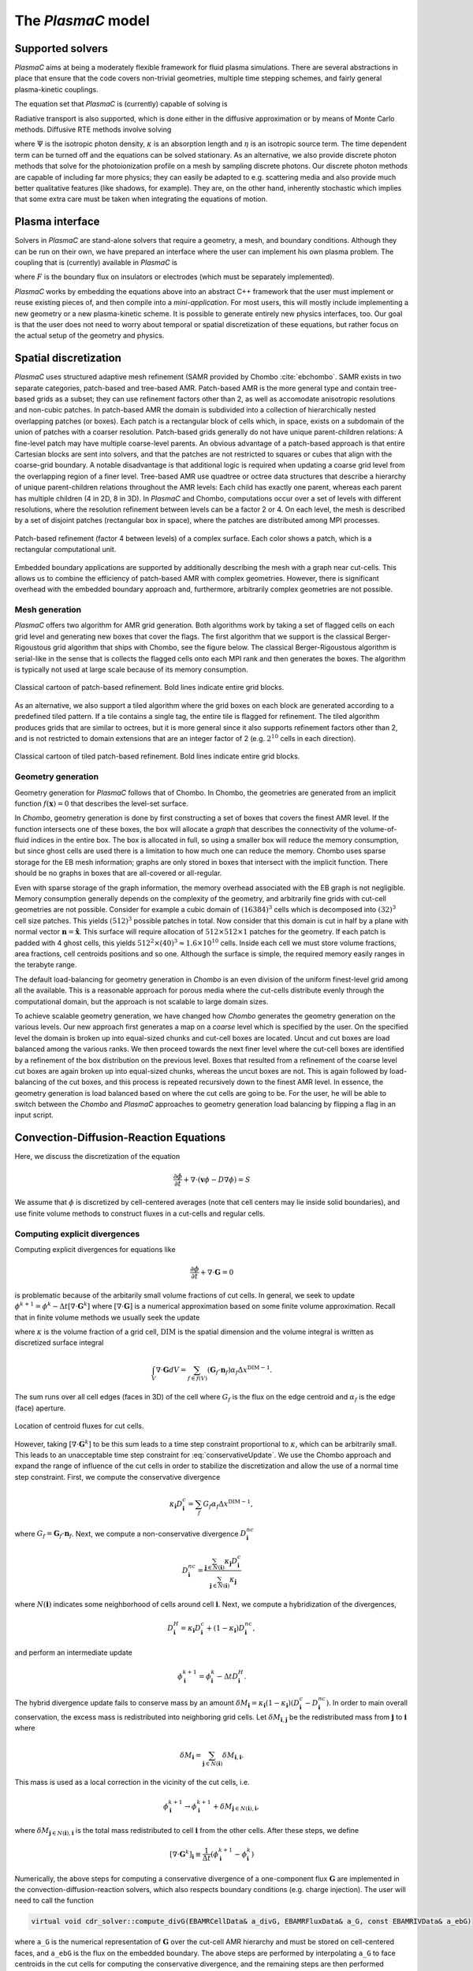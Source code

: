 .. _Chap:Equations:

The `PlasmaC` model
===================

Supported solvers
-----------------

`PlasmaC` aims at being a moderately flexible framework for fluid plasma simulations.
There are several abstractions in place that ensure that the code covers non-trivial geometries, multiple time stepping schemes, and fairly general plasma-kinetic couplings.

The equation set that `PlasmaC` is (currently) capable of solving is

.. math::
   :nowrap:

   \begin{align}
   &\nabla\cdot\left(\epsilon_r\nabla\Phi\right) = -\frac{\rho}{\epsilon_0}, \\[1ex]
   &\frac{\partial\sigma}{\partial t} = F_\sigma,\\[1ex]
   &\frac{\partial n}{\partial t} + \nabla\cdot\left(\mathbf{v} n - D\nabla n + \sqrt{2D\phi}\mathbf{Z}\right) = S,
   \end{align}

   where :math:`\sqrt{2D\phi}\mathbf{Z}` is a stochastic diffusion flux suitable for fluctuating hydrodynamics models (the user may turn off this flux).
   The above equations must be supported by additional boundary conditions on electrodes and insulating surfaces (on which the surface charge :math:`\sigma` lives).

Radiative transport is also supported, which is done either in the diffusive approximation or by means of Monte Carlo methods. Diffusive RTE methods involve solving

.. math::
   :nowrap:

   \begin{align}
      \partial_t\Psi + \kappa\Psi - \nabla\cdot\left(\frac{1}{3\kappa}\nabla\Psi\right) &= \frac{\eta}{c},
   \end{align}
   
where :math:`\Psi` is the isotropic photon density, :math:`\kappa` is an absorption length and :math:`\eta` is an isotropic source term.
The time dependent term can be turned off and the equations can be solved stationary.
As an alternative, we also provide discrete photon methods that solve for the photoionization profile on a mesh by sampling discrete photons.
Our discrete photon methods are capable of including far more physics; they can easily be adapted to e.g. scattering media and also provide much better qualitative features (like shadows, for example).
They are, on the other hand, inherently stochastic which implies that some extra care must be taken when integrating the equations of motion.

.. _Chap:PlasmaInterface:
      
Plasma interface
----------------

Solvers in `PlasmaC` are stand-alone solvers that require a geometry, a mesh, and boundary conditions.
Although they can be run on their own, we have prepared an interface where the user can implement his own plasma problem.
The coupling that is (currently) available in `PlasmaC` is

.. math::
   :nowrap:

   \begin{align}
      \epsilon_r &= \epsilon_r(\mathbf{x}), (\textrm{can additionally be discontinuous}), \\[1ex]
      \mathbf{v} &= \mathbf{v}\left(t, \mathbf{x}, \mathbf{E}, n\right), \\[1ex]
      D &= \mathbf{v}\left(t, \mathbf{x}, \mathbf{E}, n\right), \\[1ex]
      S &= S(t, \mathbf{x}, \mathbf{E}, \nabla\mathbf{E}, n, \nabla n, \Psi), \\[1ex]
      \eta &= \eta\left(t, \mathbf{x}, \mathbf{E}, n\right), \\[1ex]
      F &= F(t, \mathbf{x}, \mathbf{E}, n),
   \end{align}

where :math:`F` is the boundary flux on insulators or electrodes (which must be separately implemented).

`PlasmaC` works by embedding the equations above into an abstract C++ framework that the user must implement or reuse existing pieces of, and then compile into a *mini-application*.
For most users, this will mostly include implementing a new geometry or a new plasma-kinetic scheme.
It is possible to generate entirely new physics interfaces, too.
Our goal is that the user does not need to worry about temporal or spatial discretization of these equations, but rather focus on the actual setup of the geometry and physics. 

.. _Chap:SpatialDiscretization:

Spatial discretization
----------------------

`PlasmaC` uses structured adaptive mesh refinement (SAMR provided by Chombo :cite:`ebchombo`.
SAMR exists in two separate categories, patch-based and tree-based AMR.
Patch-based AMR is the more general type and contain tree-based grids as a subset; they can use refinement factors other than 2, as well as accomodate anisotropic resolutions and non-cubic patches.
In patch-based AMR the domain is subdivided into a collection of hierarchically nested overlapping patches (or boxes).
Each patch is a rectangular block of cells which, in space, exists on a subdomain of the union of patches with a coarser resolution.
Patch-based grids generally do not have unique parent-children relations: A fine-level patch may have multiple coarse-level parents.
An obvious advantage of a patch-based approach is that entire Cartesian blocks are sent into solvers, and that the patches are not restricted to squares or cubes that align with the coarse-grid boundary.
A notable disadvantage is that additional logic is required when updating a coarse grid level from the overlapping region of a finer level.
Tree-based AMR use quadtree or octree data structures that describe a hierarchy of unique parent-children relations throughout the AMR levels: Each child has exactly one parent, whereas each parent has multiple children (4 in 2D, 8 in 3D).
In `PlasmaC` and Chombo, computations occur over a set of levels with different resolutions, where the resolution refinement between levels can be a factor 2 or 4.
On each level, the mesh is described by a set of disjoint patches (rectangular box in space), where the patches are distributed among MPI processes.



.. figure:: figures/complex_patches.png
   :width: 480px
   :align: center

   Patch-based refinement (factor 4 between levels) of a complex surface. Each color shows a patch, which is a rectangular computational unit.

Embedded boundary applications are supported by additionally describing the mesh with a graph near cut-cells.
This allows us to combine the efficiency of patch-based AMR with complex geometries.
However, there is significant overhead with the embedded boundary approach and, furthermore, arbitrarily complex geometries are not possible.

.. _Chap:MeshGeneration:

Mesh generation
_______________

`PlasmaC` offers two algorithm for AMR grid generation.
Both algorithms work by taking a set of flagged cells on each grid level and generating new boxes that cover the flags.
The first algorithm that we support is the classical Berger-Rigoustous grid algorithm that ships with Chombo, see the figure below.
The classical Berger-Rigoustous algorithm is serial-like in the sense that is collects the flagged cells onto each MPI rank and then generates the boxes.
The algorithm is typically not used at large scale because of its memory consumption. 

.. figure:: figures/amr.png
   :width: 240px
   :align: center

   Classical cartoon of patch-based refinement. Bold lines indicate entire grid blocks.

As an alternative, we also support a tiled algorithm where the grid boxes on each block are generated according to a predefined tiled pattern.
If a tile contains a single tag, the entire tile is flagged for refinement.
The tiled algorithm produces grids that are similar to octrees, but it is more general since it also supports refinement factors other than 2, and is not restricted to domain extensions that are an integer factor of 2 (e.g. :math:`2^{10}` cells in each direction). 

.. figure:: figures/tiled.png
   :width: 360px
   :align: center

   Classical cartoon of tiled patch-based refinement. Bold lines indicate entire grid blocks. 
	   
.. _Chap:EBMesh:

Geometry generation
___________________

Geometry generation for `PlasmaC` follows that of Chombo. In Chombo, the geometries are generated from an implicit function :math:`f(\mathbf{x}) = 0` that describes the level-set surface. 

In `Chombo`, geometry generation is done by first constructing a set of boxes that covers the finest AMR level.
If the function intersects one of these boxes, the box will allocate a *graph* that describes the connectivity of the volume-of-fluid indices in the entire box.
The box is allocated in full, so using a smaller box will reduce the memory consumption, but since ghost cells are used there is a limitation to how much one can reduce the memory.
Chombo uses sparse storage for the EB mesh information; graphs are only stored in boxes that intersect with the implicit function.
There should be no graphs in boxes that are all-covered or all-regular. 

Even with sparse storage of the graph information, the memory overhead associated with the EB graph is not negligible.
Memory consumption generally depends on the complexity of the geometry, and arbitrarily fine grids with cut-cell geometries are not possible.
Consider for example a cubic domain of :math:`(16384)^3` cells which is decomposed into :math:`(32)^3` cell size patches.
This yields :math:`(512)^3` possible patches in total.
Now consider that this domain is cut in half by a plane with normal vector :math:`\mathbf{n} = \hat{\mathbf{x}}`.
This surface will require allocation of :math:`512\times512\times 1` patches for the geometry.
If each patch is padded with 4 ghost cells, this yields :math:`512^2\times(40)^3 \approx 1.6\times 10^{10}` cells.
Inside each cell we must store volume fractions, area fractions, cell centroids positions and so one.
Although the surface is simple, the required memory easily ranges in the terabyte range. 

The default load-balancing for geometry generation in `Chombo` is an even division of the uniform finest-level grid among all the available.
This is a reasonable approach for porous media where the cut-cells distribute evenly through the computational domain, but the approach is not scalable to large domain sizes. 

To achieve scalable geometry generation, we have changed how `Chombo` generates the geometry generation on the various levels.
Our new approach first generates a map on a *coarse* level which is specified by the user.
On the specified level the domain is broken up into equal-sized chunks and cut-cell boxes are located.
Uncut and cut boxes are load balanced among the various ranks.
We then proceed towards the next finer level where the cut-cell boxes are identified by a refinement of the box distribution on the previous level.
Boxes that resulted from a refinement of the coarse level cut boxes are again broken up into equal-sized chunks, whereas the uncut boxes are not.
This is again followed by load-balancing of the cut boxes, and this process is repeated recursively down to the finest AMR level.
In essence, the geometry generation is load balanced based on where the cut cells are going to be.
For the user, he will be able to switch between the `Chombo` and `PlasmaC` approaches to geometry generation load balancing by flipping a flag in an input script. 

.. _Chap:CDR:

Convection-Diffusion-Reaction Equations
---------------------------------------

Here, we discuss the discretization of the equation 

.. math::
   \frac{\partial \phi}{\partial t} + \nabla\cdot\left(\mathbf{v}\phi - D\nabla\phi\right) = S

We assume that :math:`\phi` is discretized by cell-centered averages (note that cell centers may lie inside solid boundaries), and use finite volume methods to construct fluxes in a cut-cells and regular cells.

.. _Chap:ExplicitDivergence:   

Computing explicit divergences
______________________________

Computing explicit divergences for equations like

.. math::
   \frac{\partial \phi}{\partial t} + \nabla\cdot\mathbf{G} = 0

is problematic because of the arbitarily small volume fractions of cut cells. In general, we seek to update :math:`\phi^{k+1} = \phi^k - \Delta t \left[\nabla\cdot \mathbf{G}^k\right]` where :math:`\left[\nabla\cdot\mathbf{G}\right]` is a numerical approximation based on some finite volume approximation. Recall that in finite volume methods we usually seek the update

.. math::
   \phi^{k+1} = \phi^k - \frac{\Delta t}{\kappa \Delta x^{\textrm{DIM}}}\int_V\nabla\cdot\mathbf{G}dV,
   :label: conservativeUpdate
   
where :math:`\kappa` is the volume fraction of a grid cell, :math:`\textrm{DIM}` is the spatial dimension and the volume integral is written as discretized surface integral
   
.. math::
   \int_V\nabla\cdot\mathbf{G}dV =\sum_{f\in f(V)}\left(\mathbf{G}_f\cdot \mathbf{n}_f\right)\alpha_f\Delta x^{\textrm{DIM} -1}.
   
The sum runs over all cell edges (faces in 3D) of the cell where :math:`G_f` is the flux on the edge centroid and :math:`\alpha_f` is the edge (face) aperture.

.. figure:: figures/cutCell.png
   :width: 480px
   :align: center

   Location of centroid fluxes for cut cells. 

However, taking :math:`[\nabla\cdot\mathbf{G}^k]` to be this sum leads to a time step constraint proportional to :math:`\kappa`, which can be arbitrarily small. This leads to an unacceptable time step constraint for :eq:`conservativeUpdate`. We use the Chombo approach and expand the range of influence of the cut cells in order to stabilize the discretization and allow the use of a normal time step constraint. First, we compute the conservative divergence

.. math::
  \kappa_{\mathbf{i}} D_\mathbf{i}^c =  \sum_f G_f\alpha_f\Delta x^{\textrm{DIM} -1},

where :math:`G_f = \mathbf{G}_f\cdot \mathbf{n}_f`. Next, we compute a non-conservative divergence :math:`D_{\mathbf{i}}^{nc}`

.. math::
   D_\mathbf{i}^{nc} =  \frac{\sum_{\mathbf{j}\in{N}\left(\mathbf{i}\right)}\kappa_{\mathbf{j}}D_\mathbf{i}^c}{\sum_{\mathbf{j}\in{N}\left(\mathbf{i}\right)}\kappa_{\mathbf{j}}}

where :math:`N(\mathbf{i})` indicates some neighborhood of cells around cell :math:`\mathbf{i}`. Next, we compute a hybridization of the divergences, 

.. math::
  D_{\mathbf{i}}^H = \kappa_{\mathbf{i}} D_{\mathbf{i}}^c + (1-\kappa_{\mathbf{i}})D_{\mathbf{i}}^{nc},

and perform an intermediate update
  
.. math::
   \phi_{\mathbf{i}}^{k+1} = \phi_{\mathbf{i}}^k - \Delta tD_{\mathbf{i}}^H.
   
The hybrid divergence update fails to conserve mass by an amount :math:`\delta M_{\mathbf{i}} = \kappa_{\mathbf{i}}\left(1-\kappa_{\mathbf{i}}\right)\left(D_{\mathbf{i}}^c - D_{\mathbf{i}}^{nc}\right)`. In order to main overall conservation, the excess mass is redistributed into neighboring grid cells. Let :math:`\delta M_{\mathbf{i}, \mathbf{j}}` be the redistributed mass from :math:`\mathbf{j}` to :math:`\mathbf{i}` where
   
.. math::
   \delta M_{\mathbf{i}} = \sum_{\mathbf{j} \in N(\mathbf{i})}\delta M_{\mathbf{i}, \mathbf{i}}.

This mass is used as a local correction in the vicinity of the cut cells, i.e.
   
.. math::
   \phi_{\mathbf{i}}^{k+1} \rightarrow \phi_{\mathbf{i}}^{k+1} + \delta M_{\mathbf{j}\in N(\mathbf{i}), \mathbf{i}},

where :math:`\delta M_{\mathbf{j}\in N(\mathbf{i}), \mathbf{i}}` is the total mass redistributed to cell :math:`\mathbf{i}` from the other cells. After these steps, we define
   
.. math::
   \left[\nabla\cdot\mathbf{G}^k\right]_{\mathbf{i}} \equiv \frac{1}{\Delta t}\left(\phi_{\mathbf{i}}^{k+1} - \phi_{\mathbf{i}}^k\right)

Numerically, the above steps for computing a conservative divergence of a one-component flux :math:`\mathbf{G}` are implemented in the convection-diffusion-reaction solvers, which also respects boundary conditions (e.g. charge injection). The user will need to call the function

.. code-block:: c++
		
   virtual void cdr_solver::compute_divG(EBAMRCellData& a_divG, EBAMRFluxData& a_G, const EBAMRIVData& a_ebG)

where ``a_G`` is the numerical representation of :math:`\mathbf{G}` over the cut-cell AMR hierarchy and must be stored on cell-centered faces, and ``a_ebG`` is the flux on the embedded boundary. The above steps are performed by interpolating ``a_G`` to face centroids in the cut cells for computing the conservative divergence, and the remaining steps are then performed successively. The result is put in ``a_divG``. 
   
.. _Chap:NonNegative:
      
Maintaining non-negative densities
__________________________________

Although the redistribution functionality is conservative, the cut-cells represent boundaries that make the evolution non-monotone. In particular, explicit discretization of divergences in cut-cells do not necessarily lead to non-negative densities in the cut cells themselves. In some cases, negative values of :math:`\phi` are non-physical and the lack of non-negativeness can lead to serious numerical issues.

In order to handle this case, we support another redistribution step in the cut cells that redistributes mass from regular cells and into the cut cells in order to maintain non-negative densities.

.. code-block:: c++
		
   void redistribute_negative(EBAMRCellData& a_phi)

Again, the functionality for redistributing negative mass in a conservative way is owned by the convection-diffusion-reaction solvers. 

.. _Chap:ExplicitAdvection:

Explicit advection
__________________

Scalar advective updates follows the computation of the explicit divergence discussed in :ref:`Chap:ExplicitDivergence`. The face-centered fluxes :math:`\mathbf{G} = \phi\mathbf{v}` are computed by instantiation classes for the convection-diffusion-reaction solvers. These solvers may compute :math:`\mathbf{G}` in different ways. There is, for example, support for low-order upwind methods as well as Godunov methods. The function signature for explicit advection is

.. code-block:: c++
		
   void compute_divF(EBAMRCellData& a_divF, const EBAMRCellData& a_state, const Real a_extrap_dt)

where the face-centered fluxes are computed by using the velocities and boundary conditions that reside in the solver, and result is put in ``a_divF`` using the procedure outlined above. For example, in order to perform an advective advance over a time step :math:`\Delta t`, one would perform the following:

.. code-block:: c++

   // Assume that data holders divF and phi are defined, and that 'solver' is
   // a valid convection-diffusion reaction solver with defined velocities. 
   solver->compute_divF(divF, phi, 0.0); // Computes divF
   data_ops:incr(phi, divF, -dt);        // makes phi -> phi - dt*divF
   solver->redistribute_negative(phi);	 // Redist negative mass in cut cells

.. _Chap:ExplicitDiffusion:
   
Explicit diffusion
__________________

Explicit diffusion is performed in much the same way as implicit advection, with the exception that the general flux :math:`\mathbf{G} = D\nabla\phi` is computed by using centered differences on face centers. The function signature for explicit diffusion is

.. code-block:: c++
		
   void compute_divD(EBAMRCellData& a_divF, const EBAMRCellData& a_state)

and we increment in the same way as for explicit advection:

.. code-block:: c++

   // Assume that data holders divD and phi are defined, and that 'solver' is
   // a valid convection-diffusion reaction solver with defined diffusion coefficients
   solver->compute_divD(divD, phi); // Computes divD
   data_ops:incr(phi, divD, dt);    // makes phi -> phi + dt*divD
   solver->redistribute_negative(phi);  // Redist negative mass in cut cells

.. _Chap:ExplicitAdvectionDiffusion:
   
Explicit advection-diffusion
____________________________

There is also functionality for aggregating explicit advection and diffusion advances. The reason for this is that the cut-cell overhead is only applied once on the combined flux :math:`\phi\mathbf{v} - D\nabla\phi` rather than on the individual fluxes. For non-split methods this leads to some performance improvement. The signature for this is precisely the same as for explicit advection only:

.. code-block:: c++
		
   void compute_divJ(EBAMRCellData& a_divJ, const EBAMRCellData& a_state, const Real a_extrap_dt)

where the face-centered fluxes are computed by using the velocities and boundary conditions that reside in the solver, and result is put in ``a_divF``. For example, in order to perform an advective advance over a time step :math:`\Delta t`, one would perform the following:

.. code-block:: c++

   // Assume that data holders divJ and phi are defined, and that 'solver' is
   // a valid convection-diffusion reaction solver with defined velocities and
   // diffusion coefficients
   solver->compute_divJ(divJ, phi, 0.0); // Computes divF
   data_ops:incr(phi, divJ, -dt);        // makes phi -> phi - dt*divJ
   solver->redistribute_negative(phi);	 // Redist negative mass in cut cells

Often, time integrators have the option of using implicit or explicit diffusion. If the time-evolution is non-split (i.e. not using a Strang or Godunov splitting), the integrators will often call ``compute_divJ`` rather separately calling ``compute_divF`` and ``compute_divD``. If you had a split-step Godunov method, the above procedure for a forward Euler method for both parts would be:

.. code-block:: c++

   solver->compute_divF(divF, phi, 0.0); // Computes divF = div(n*phi)
   data_ops:incr(phi, divF, -dt);        // makes phi -> phi - dt*divF

   solver->compute_divD(divD, phi);      // Computes divD = div(D*nabla(phi))
   data_ops:incr(phi, divD, dt);         // makes phi -> phi + dt*divD
   solver->redistribute_negative(phi);	 // Redist negative mass in cut cells

However, the cut-cell redistribution dance (flux interpolation, hybrid divergence, and redistribution) would be performed twice. 

.. _Chap:ImplicitDiffusion:

Implicit diffusion
__________________

Occasionally, the use of implicit diffusion is necessary. The convection-diffusion-reaction solvers support two basic diffusion solves: Backward Euler and the Twizel-Gumel-Arigu (TGA) methods. The function signatures for these are

.. code-block:: c++
		
   void advance_euler(EBAMRCellData& phiNew, const EBAMRCellData& phiOld, const EBAMRCellData& src, const Real dt)
   void advance_tga(  EBAMRCellData& phiNew, const EBAMRCellData& phiOld, const EBAMRCellData& src, const Real dt)
		
   void advance_euler(EBAMRCellData& phiNew, const EBAMRCellData& phiOld, const Real dt)
   void advance_tga(  EBAMRCellData& phiNew, const EBAMRCellData& phiOld, const Real dt)
		
where ``phiNew`` is the state at the new time :math:`t + \Delta t`, ``phiOld`` is the state at time :math:`t` and ``src`` is the source term which strictly speaking should be centered at time :math:`t + \Delta t` for the Euler update and at time :math:`t + \Delta t/2` for the TGA update. This may or may not be possible for your particular problem. 

For example, performing a split step Godunov method for advection-diffusion is as simple as:

.. code-block:: c++

   solver->compute_divF(divF, phi, 0.0); // Computes divF = div(n*phi)
   data_ops:incr(phi, divF, -dt);        // makes phi -> phi - dt*divF
   solver->redistribute_negative(phi);	 // Redist negative mass in cut cells
		
   data_ops::copy(phiOld, phi);            // Copy state
   solver->advance_euler(phi, phiOld, dt); // Backward Euler diffusion solve

.. _Chap:FieldSolver:
   
Field solver
------------

The `PlasmaC` field solver has a lot of supporting functionality, but essentially relies on only one critical function: Solving for the potential. This is done by calling a class-specific function

.. code-block:: c++

   bool solve(MFAMRCellData& phi, const MFAMRCellData& rho, const EBAMRIVData& sigma);

where ``phi`` is the resulting potential that was computing with the space charge density ``rho`` and surface charge density ``sigma``.

Currently, only one field solver is implemented and this solver uses a geometric multigrid method for solving for the potential. The solver supports three phases: electrodes, gas, and dielectric. Boundary conditions for the solver must be set by the user through an input script. 

.. _Chap:RadiativeTransfer:

Radiative transfer
------------------

Radiative transfer is supported in the diffusion (i.e. Eddington or Helmholtz) approximation and with Monte Carlo sampling of discrete photons. The solvers share a common interface but since diffusion RTE is deterministic and discrete Monte Carlo photons are stochastic, not all temporal integration methods will support both. The diffusion approximation relies on solving an elliptic equation in the stationary case and a parabolic equation in the time-dependent case, while the Monte-Carlo approach currently only solves for instantaneous photon transport. However, it would be straightforward to include transient photons. 

Diffusion approximation
_______________________

In the diffusion approximation, the radiative transport equation is

.. math::

      \partial_t\Psi + \kappa\Psi - \nabla\cdot\left(\frac{1}{3\kappa}\nabla\Psi\right) = \frac{\eta}{c},

which is called the Eddington approximation. The radiative flux is :math:`F = -\frac{c}{3\kappa}\nabla \Psi`. We do not currently support flux-limited diffusion radiative transfer. In the stationary case this yields a Helmholtz equation

.. math::

   \kappa\Psi - \nabla\cdot\left(\frac{1}{3\kappa}\nabla\Psi\right) = \frac{\eta}{c},

which is solved by a geometric multigrid method. The default boundary conditions are of the Robin type. For fully transient radiative transport, we offer discretizations based on the backward Euler and TGA schemes as discussed above. 

Monte Carlo methods
___________________

All types of moment-closed radiative transfer equations contain nonphysical artifacts (which may or may not be acceptable). For example, in the diffusion approximation the radiative flux is :math:`F = -\frac{c}{3\kappa}\nabla \Psi`, implying that photons can leak around boundaries. I.e. the diffusion approximation does not correctly describe shadows. It is possible to go beyond the diffusion approximation by also solving for higher-order moments like the radiative flux. While such methods can describe shadows, they contain other nonphysical features.

.. figure:: figures/rte_comp.png
   :width: 720px
   :align: center

   Qualitative comparison between predictions made with a diffusion RTE solver and a Monte Carlo RTE solver. Left: Source term: Middle: Solution computed in the diffusion approximation with homogeneous Robin boundary conditions. Right: Solution computed with a Monte Carlo method. 

Monte Carlo methods are offered as an alternative to the diffusion approximation. Currently, we have a fully developed stationary Monte Carlo method and a transient method (which tracks photons in time) is also under development. Neither method currently includes scattering, although this would be comparatively straightforward to incorporate. As with the diffusion approximation, we do not include interaction with the plasma state in the time-of-flight of the photon. That is, we do not support e.g. scattering of a photon off electron densities. The reason for this design choice is that the velocity of a photon is much greater than the velocity of an electron, and we would have to rebin discrete photons in parallel several thousand times for each fluid advance. Thus, once a photon is created, it is invisible for the remaining solvers until it is absorbed at a point in the mesh.

Stationary Monte Carlo
~~~~~~~~~~~~~~~~~~~~~~

The stationary Monte Carlo method proceeds as follows.

1. For each cell in the mesh, draw a discrete number of photons :math:`\mathcal{P}\left(\eta \Delta V\Delta t\right)` where :math:`\mathcal{P}` is a Poisson distribution. The user may also choose to use pseudophotons rather than physical photons by modifying photon weights. Each photon is generated in the cell centroid :math:`\mathbf{x}_0` and given a random propagation direction :math:`\mathbf{n}`.

2. Draw a propagation distance :math:`r` by drawing random numbers from an exponential distribution :math:`p(r) = \kappa \exp\left(-\kappa r\right)`. The absorbed position of the photon is :math:`\mathbf{x} = \mathbf{x}_0 + r\mathbf{n}`.

3. Check if the path from :math:`\mathbf{x}_0` to :math:`\mathbf{x}` intersects an internal or domain boundary. If it does, absorb the photon on the boundary. If not, move the photon to :math:`\mathbf{x}` or reflect it off symmetry boundaries. 

4. Rebin the absorbed photons onto the AMR grid. This involves parallel communication. 

5. Compute the resulting photoionization profile. The user may choose between several different deposition schemes (like e.g. cloud-in-cell).
      

The Monte Carlo methods use computational particles for advancing the photons in exactly the same way a Particle-In-Cell method would use them for advancing electrons. Although a computational photon would normally live on the finest grid level that overlaps its position, this is not practical for all particle deposition kernels. For example, for cloud-in-cell deposition schemes it is useful to have the restrict the interpolation kernels to the grid level where the particle lives. In Chombo-speak, we therefore use a buffer region that extends some cells from a refinement boundary where the photons are not allowed to live. Instead, photons in that buffer region are transferred to a coarser level, and their deposition clouds are first interpolated to the fine level before deposition on the fine level happens. Selecting a deposition scheme and adjusting the buffer region is done through an input script associated with the solver. 
   
Transient Monte Carlo
~~~~~~~~~~~~~~~~~~~~~

The transient Monte Carlo method is almost identical to the stationary method, except that it does not deposit all generated photons on the mesh but tracks them through time. The transient method is implemented as follows:

1. For each cell in the mesh, draw a discrete number of photons :math:`\mathcal{P}\left(\eta \Delta V\Delta t\right)` as above, and append these to the already existing photons. Each photon is given a uniformly distributed random creation time within :math:`\Delta t`. 
   
2. Each photon is advanced over the time step :math:`\Delta t` by a sequence of :math:`N` substeps (:math:`N` may be different for each photon).

   a. We compute :math:`N` such that we sample :math:`N\Delta \tau = \Delta t` with :math:`c\kappa\Delta\tau < 1`.

   b. A photon at position :math:`\mathbf{x}_0` is moved a distance :math:`\Delta \mathbf{x} = c\mathbf{n}\Delta\tau`. For each step we compute the absorption probability :math:`p = \kappa\left|\Delta\mathbf{x}\right|` where :math:`p\in[0,1]` is a uniform random number. If the photon is absorbed on this interval, draw a new uniform random number :math:`r \in [0,1]` and absorb the photon at the position :math:`\mathbf{x}_0 + r\Delta\mathbf{x}`. If the photon is not absorbed, it is moved to position :math:`\mathbf{x}_0 + r\Delta\mathbf{x}`.

3. Check if the path from :math:`\mathbf{x}_0` to :math:`\mathbf{x}` intersects an internal or domain boundary. If it does, absorb the photon on the boundary. If not, move the photon to :math:`\mathbf{x}`.

4. Rebin the absorbed photons onto the AMR grid. This involves parallel communication. 

5. Compute the resulting photoionization profile. The user may choose between several different deposition schemes (like e.g. cloud-in-cell).
      
.. _Chap:SigmaSolver:

Surface charge solver
---------------------
In order to conserve charge on solid insulators, `PlasmaC` has a solver that is defined on the gas-dielectric interface where the surface charge is updated with the incoming flux

.. math::
   F_\sigma(\phi) = \sum_{\phi}q_\phi F_{\textrm{EB}}(\phi),

where :math:`q_\phi` is the charge of a species :math:`\phi`. This ensures strong conservation on insulating surfaces.

.. bibliography:: references.bib
